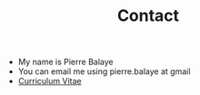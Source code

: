 #+title: Contact
#+OPTIONS: html-postamble:nil

+ My name is Pierre Balaye
+ You can email me using pierre.balaye at gmail
+ [[file:dwld/CV_Balaye.pdf][Curriculum Vitae]]
